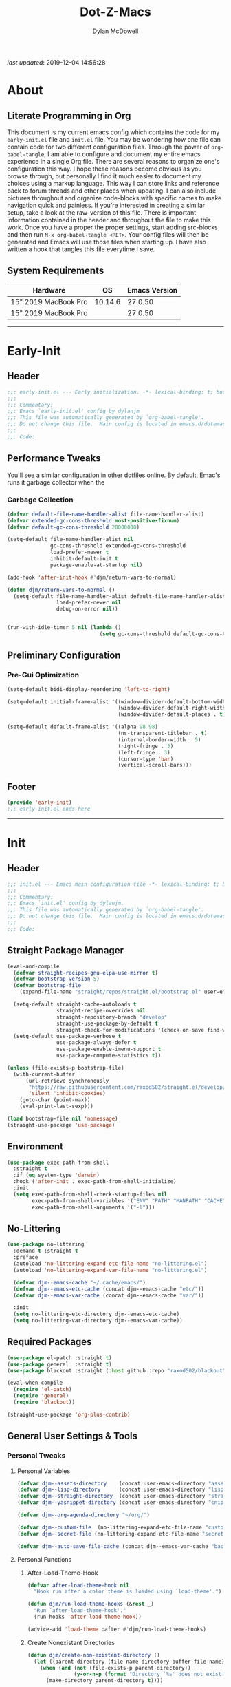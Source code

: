 #+title: Dot-Z-Macs
#+author: Dylan McDowell
#+startup: content
#+property: header-args :tangle "~/dotz/editors/emacs.d/init.el"

/last updated/: 2019-12-04 14:56:28

* Table of Contents :TOC@3:noexport:
- [[#about][About]]
  - [[#literate-programming-in-org][Literate Programming in Org]]
  - [[#system-requirements][System Requirements]]
- [[#early-init][Early-Init]]
  - [[#header][Header]]
  - [[#performance-tweaks][Performance Tweaks]]
    - [[#garbage-collection][Garbage Collection]]
  - [[#preliminary-configuration][Preliminary Configuration]]
    - [[#pre-gui-optimization][Pre-Gui Optimization]]
  - [[#footer][Footer]]
- [[#init][Init]]
  - [[#header-1][Header]]
  - [[#straight-package-manager][Straight Package Manager]]
  - [[#environment][Environment]]
  - [[#no-littering][No-Littering]]
  - [[#required-packages][Required Packages]]
  - [[#general-user-settings--tools][General User Settings & Tools]]
    - [[#personal-tweaks][Personal Tweaks]]
    - [[#defaults][Defaults]]
    - [[#user-files][User Files]]
  - [[#utilities][Utilities]]
    - [[#system][System]]
    - [[#terminal--shell][Terminal & Shell]]
    - [[#project-management][Project Management]]
    - [[#frameworks][Frameworks]]
    - [[#autocomplete][Autocomplete]]
    - [[#documentation][Documentation]]
    - [[#spell-check][Spell Check]]
    - [[#editing-tools][Editing Tools]]
    - [[#minor-modes][Minor Modes]]
    - [[#navigation][Navigation]]
  - [[#productivity][Productivity]]
    - [[#org][Org]]
    - [[#ledger][Ledger]]
    - [[#email][Email]]
    - [[#calendar][Calendar]]
    - [[#spotify][Spotify]]
    - [[#web-browsing][Web Browsing]]
    - [[#calculator][Calculator]]
  - [[#programming-support][Programming Support]]
    - [[#version-control][Version Control]]
    - [[#language-server-support][Language Server Support]]
    - [[#syntax--linting][Syntax & Linting]]
  - [[#languages][Languages]]
    - [[#markdown][Markdown]]
    - [[#yaml][YAML]]
    - [[#json][JSON]]
    - [[#makefiles][Makefiles]]
    - [[#latex][LaTeX]]
    - [[#shell][Shell]]
    - [[#elisp][Elisp]]
    - [[#r][R]]
    - [[#julia][Julia]]
    - [[#python][Python]]
    - [[#c][C++]]
  - [[#fun][Fun]]
    - [[#speedtype][SpeedType]]
  - [[#theme--aesthetics][Theme & Aesthetics]]
    - [[#icons][Icons]]
    - [[#themes][Themes]]
  - [[#footer-1][Footer]]
- [[#conclusion][Conclusion]]
- [[#citations][Citations]]

* About
#+ATTR_HTML: :width 1000px
#+ATTR_ORG: :width 1000
[[file:assets/config-preview.png]]

** Literate Programming in Org
This document is my current emacs config which contains the code for my =early-init.el= file and =init.el= file. You may be wondering how one file can contain code for two different configuration files. Through the power of =org-babel-tangle=, I am able to configure and document my entire emacs experience in a single Org file. There are several reasons to organize one's configuration this way. I hope these reasons become obvious as you browse through, but personally I find it much easier to document my choices using a markup language. This way I can store links and reference back to forum threads and other places when updating. I can also include pictures throughout and organize code-blocks with specific names to make navigation quick and painless. If you're interested in creating a similar setup, take a look at the raw-version of this file. There is important information contained in the header and throughout the file to make this work. Once you have a proper the proper settings, start adding src-blocks and then run =M-x org-babel-tangle <RET>=. Your config files will then be generated and Emacs will use those files when starting up. I have also written a hook that tangles this file everytime I save.

** System Requirements

| Hardware             |      OS | Emacs Version |
|----------------------+---------+---------------|
| 15" 2019 MacBook Pro | 10.14.6 |       27.0.50 |
| 15" 2019 MacBook Pro |         |       27.0.50 |

-------------------------------------------------------------------

* Early-Init
:properties:
:header-args: :tangle "~/dotz/editors/emacs.d/early-init.el"
:end:
** Header
#+name: early-init-header-block
#+begin_src emacs-lisp
  ;;; early-init.el --- Early initialization. -*- lexical-binding: t; buffer-read-only: t; byte-compile: t-*-
  ;;;
  ;;; Commentary:
  ;;; Emacs `early-init.el' config by dylanjm
  ;;; This file was automatically generated by `org-babel-tangle'.
  ;;; Do not change this file.  Main config is located in emacs.d/dotemacs.org
  ;;;
  ;;; Code:
#+end_src

** Performance Tweaks
You'll see a similar configuration in other dotfiles online. By default, Emac's runs it garbage collector when the
*** Garbage Collection
#+name: early-init-gc-block
#+begin_src emacs-lisp
  (defvar default-file-name-handler-alist file-name-handler-alist)
  (defvar extended-gc-cons-threshold most-positive-fixnum)
  (defvar default-gc-cons-threshold 20000000)

  (setq-default file-name-handler-alist nil
                gc-cons-threshold extended-gc-cons-threshold
                load-prefer-newer t
                inhibit-default-init t
                package-enable-at-startup nil)

  (add-hook 'after-init-hook #'djm/return-vars-to-normal)

  (defun djm/return-vars-to-normal ()
    (setq-default file-name-handler-alist default-file-name-handler-alist
                  load-prefer-newer nil
                  debug-on-error nil))


  (run-with-idle-timer 5 nil (lambda ()
                                (setq gc-cons-threshold default-gc-cons-threshold)))
#+end_src

** Preliminary Configuration
*** Pre-Gui Optimization
#+name: early-init-pre-gui-block
#+begin_src emacs-lisp
  (setq-default bidi-display-reordering 'left-to-right)

  (setq-default initial-frame-alist '((window-divider-default-bottom-width . 2)
                                      (window-divider-default-right-width . 2)
                                      (window-divider-default-places . t)))

  (setq-default default-frame-alist '((alpha 98 98)
                                      (ns-transparent-titlebar . t)
                                      (internal-border-width . 5)
                                      (right-fringe . 3)
                                      (left-fringe . 3)
                                      (cursor-type 'bar)
                                      (vertical-scroll-bars)))
#+end_src
** Footer
#+name: early-init-footer-block
#+begin_src emacs-lisp
  (provide 'early-init)
  ;;; early-init.el ends here
#+end_src

-------------------------------------------------------------------
* Init
** Header
#+name: init-header-block
#+begin_src emacs-lisp
  ;;; init.el --- Emacs main configuration file -*- lexical-binding: t; buffer-read-only: t; byte-compile: t-*-
  ;;;
  ;;; Commentary:
  ;;; Emacs `init.el' config by dylanjm.
  ;;; This file was automatically generated by `org-babel-tangle'.
  ;;; Do not change this file.  Main config is located in emacs.d/dotemacs.org
  ;;;
  ;;; Code:
#+end_src

** Straight Package Manager
#+name: early-init-straight-block
#+begin_src emacs-lisp
  (eval-and-compile
    (defvar straight-recipes-gnu-elpa-use-mirror t)
    (defvar bootstrap-version 5)
    (defvar bootstrap-file
      (expand-file-name "straight/repos/straight.el/bootstrap.el" user-emacs-directory))

    (setq-default straight-cache-autoloads t
                  straight-recipe-overrides nil
                  straight-repository-branch "develop"
                  straight-use-package-by-default t
                  straight-check-for-modifications '(check-on-save find-when-checking))
    (setq-default use-package-verbose t
                  use-package-always-defer t
                  use-package-enable-imenu-support t
                  use-package-compute-statistics t))

  (unless (file-exists-p bootstrap-file)
    (with-current-buffer
        (url-retrieve-synchronously
         "https://raw.githubusercontent.com/raxod502/straight.el/develop/install.el"
         'silent 'inhibit-cookies)
      (goto-char (point-max))
      (eval-print-last-sexp)))

  (load bootstrap-file nil 'nomessage)
  (straight-use-package 'use-package)
#+end_src

** Environment
#+name: early-init-environment-block
#+begin_src emacs-lisp
  (use-package exec-path-from-shell
    :straight t
    :if (eq system-type 'darwin)
    :hook ('after-init . exec-path-from-shell-initialize)
    :init
    (setq exec-path-from-shell-check-startup-files nil
          exec-path-from-shell-variables '("ENV" "PATH" "MANPATH" "CACHE" "GPG_TTY")
          exec-path-from-shell-arguments '("-l")))
#+end_src

** No-Littering
#+name: early-init-no-littering-block
#+begin_src emacs-lisp
  (use-package no-littering
    :demand t :straight t
    :preface
    (autoload 'no-littering-expand-etc-file-name "no-littering.el")
    (autoload 'no-littering-expand-var-file-name "no-littering.el")

    (defvar djm--emacs-cache "~/.cache/emacs/")
    (defvar djm--emacs-etc-cache (concat djm--emacs-cache "etc/"))
    (defvar djm--emacs-var-cache (concat djm--emacs-cache "var/"))

    :init
    (setq no-littering-etc-directory djm--emacs-etc-cache)
    (setq no-littering-var-directory djm--emacs-var-cache))
#+end_src

** Required Packages
#+name: early-init-req-packages-block
#+begin_src emacs-lisp
  (use-package el-patch :straight t)
  (use-package general  :straight t)
  (use-package blackout :straight (:host github :repo "raxod502/blackout"))

  (eval-when-compile
    (require 'el-patch)
    (require 'general)
    (require 'blackout))

  (straight-use-package 'org-plus-contrib)
#+end_src

** General User Settings & Tools
*** Personal Tweaks
**** Personal Variables
#+name: init-personal-vars-block
#+begin_src emacs-lisp
  (defvar djm--assets-directory    (concat user-emacs-directory "assets/"))
  (defvar djm--lisp-directory      (concat user-emacs-directory "lisp/"))
  (defvar djm--straight-directory  (concat user-emacs-directory "straight/"))
  (defvar djm--yasnippet-directory (concat user-emacs-directory "snippets/"))

  (defvar djm--org-agenda-directory "~/org/")

  (defvar djm--custom-file  (no-littering-expand-etc-file-name "custom.el"))
  (defvar djm--secret-file (no-littering-expand-etc-file-name "secret.el"))

  (defvar djm--auto-save-file-cache (concat djm--emacs-var-cache "backups/"))
#+end_src

**** Personal Functions
***** After-Load-Theme-Hook
#+name: init-after-load-theme-hook-block
#+begin_src emacs-lisp
  (defvar after-load-theme-hook nil
    "Hook run after a color theme is loaded using `load-theme'.")

  (defun djm/run-load-theme-hooks (&rest _)
    "Run `after-load-theme-hook'."
    (run-hooks 'after-load-theme-hook))

  (advice-add 'load-theme :after #'djm/run-load-theme-hooks)
#+end_src

***** Create Nonexistant Directories
#+name: init-create-dir-func-block
#+begin_src emacs-lisp
  (defun djm/create-non-existent-directory ()
    (let ((parent-directory (file-name-directory buffer-file-name)))
      (when (and (not (file-exists-p parent-directory))
                 (y-or-n-p (format "Directory `%s' does not exist! Create it?" parent-directory )))
        (make-directory parent-directory t))))
#+end_src

***** Delete Specific Files
#+name: init-delete-files-func-block
#+begin_src emacs-lisp
  (defun djm/delete-custom-file ()
    "Custom function to delete my custom.el file."
    (interactive)
    (if (file-exists-p custom-file)
        (progn
          (delete-file custom-file)
          (message "Custom file deleted!"))
      (message "Custom file does not exist!")))

  (defun djm/delete-secret-file ()
    "Custom Function to delete my secret file anytime."
    (interactive)
    (if (file-exists-p djm--secret-file)
        (progn
          (delete-file djm--secret-file)
          (message "Secret file deleted!"))
      (message "Secret file does not exist!")))
#+end_src

***** No-Process Kill Buffer
Sourced from [[https://github.com/andreyorst/dotfiles/tree/master/.config/emacs][andreyorst]]
#+name: init-kill-buffer-proc-func-block
#+begin_src emacs-lisp
  (defun djm/kill-buffer-when-no-processes (&rest _)
    "Kill buffer and its window when there's no processes left."
    (when (null (get-buffer-process (current-buffer)))
      (kill-buffer (current-buffer))))
#+end_src

***** Fetch Hunspell
#+name: init-fetch-hunspell-dict-func-block
#+begin_src emacs-lisp
  (defun djm/fetch-hunspell-dictionary ()
    (unless (file-exists-p "~/Library/Spelling/en_US.aff")
      (shell-command "bash $DOTFILES/bootstrap/bootstrap_dicts.sh")))
#+end_src

***** Garbage Collecting
Sourced from [[https://github.com/seagle0128/.emacs.d/blob/master/init.el][Centaur Emacs]]
#+name: init-gc-funcs-block
#+begin_src emacs-lisp

  (defun djm/gc-on-lose-focus ()
    "A convienient time to run garbage collect is when Emacs loses focus."
    (unless (frame-focus-state)
      (garbage-collect)))

  (defun djm/minibuffer-setup-hook ()
    "With modern packages like Ivy/Counsel, let's extend the gc-threshold while
  using the minibuffer to maximize performance"
    (setq gc-cons-threshold extended-gc-cons-threshold))

  (defun djm/minibuffer-exit-hook ()
    "Upon exiting the minibuffer, we'll set everything back to normal"
    (setq gc-cons-threshold default-gc-cons-threshold))

  (add-hook 'minibuffer-setup-hook #'djm/minibuffer-setup-hook)
  (add-hook 'minibuffer-exit-hook #'djm/minibuffer-exit-hook)

  (add-hook 'org-babel-pre-tangle-hook #'djm/minibuffer-setup-hook)
  (add-hook 'org-babel-post-tangle-hook #'djm/minibuffer-exit-hook)


  (if (boundp 'after-focus-change-function)
      (add-function :after after-focus-change-function #'djm/gc-on-lose-focus))
#+end_src

***** Timestamp Messages
[[https://web.archive.org/web/20191113215833/https://emacs.stackexchange.com/questions/32150/how-to-add-a-timestamp-to-each-entry-in-emacs-messages-buffer][StackOverflow - How to add a timestamp to each entry in Emacs' *Messages* buffer?]]
[[https://web.archive.org/web/20191114151905/http://nullman.net/emacs/files/init-emacs.el.html][nullman.net - init-emacs.el]]

#+name: init-personal-funcs-block
#+begin_src emacs-lisp
  (defun djm/current-time-microseconds ()
    "Return the current time formatted to include microseconds."
    (let* ((nowtime (current-time))
       (now-ms (nth 2 nowtime)))
      (concat (format-time-string "[%Y-%m-%d %T" nowtime) (format ".%d] " now-ms))))

  (defun djm/message-with-timestamp (format-string &rest args)
    "Add timestamps to `*Messages*' buffer."
    (when (and (> (length format-string) 0)
               (not (string= format-string "")))
      (let ((deactivate-mark nil))
        (save-excursion
          (with-current-buffer "*Messages*"
            (let ((inhibit-read-only t))
              (goto-char (point-max))
              (when (not (bolp)) (newline))
              (insert (djm/current-time-microseconds))))))))

  ;;(advice-add 'message :before #'djm/message-with-timestamp)
#+end_src

***** Enable Whitespace
#+name: init-personal-func-whitespace-block
#+begin_src emacs-lisp
  (defun djm/enable-trailing-whitespace ()
    "Show trailing spaces and delete on save."
    (setq show-trailing-whitespace t)
    (add-hook 'before-save-hook #'delete-trailing-whitespace nil t))

  (add-hook 'prog-mode-hook #'djm/enable-trailing-whitespace)
  (add-hook 'org-mode-hook #'djm/enable-trailing-whitespace)
  (add-hook 'text-mode-hook #'djm/enable-trailing-whitespace)
  (add-hook 'conf-mode #'djm/enable-trailing-whitespace)
#+end_src

***** Protect Buffers
#+name: init-protected-buffers-func-block
#+begin_src emacs-lisp
  (defvar *protected-buffers* '("*scratch*" "*Messages*" "*straight-process*" "*direnv*"))

  (defun djm/protected-buffers ()
    "Protects some buffers from being killed."
    (dolist (buffer *protected-buffers*)
      (if (get-buffer buffer)
          (with-current-buffer buffer
            (emacs-lock-mode 'kill))
        (get-buffer-create buffer)
        (with-current-buffer buffer
          (emacs-lock-mode 'kill)))))

  (add-hook 'after-init-hook #'djm/protected-buffers)
#+end_src

***** Async Tangle
Sourced from [[https://github.com/rememberYou/.emacs.d/blob/master/config.org][rememberYou]]
#+name: init-async-tangle-func-block
#+begin_src emacs-lisp
  (defvar *config-file* (expand-file-name "dotemacs.org" user-emacs-directory)
    "The Configuration File.")

  (defvar *config-last-change* (nth 5 (file-attributes *config-file*))
    "Last modification time of the configuration file.")

  (defvar *show-async-tangle-results* nil
    "Keeps *emacs* async buffers arround for later inspection.")

  (defun djm/config-updated ()
    "Checks if the configuration file has been updated since the last time."
    (time-less-p *config-last-change*
                 (nth 5 (file-attributes *config-file*))))

  (defun djm/config-tangle ()
    "Tangle the org file asynchronously."
    (when (djm/config-updated)
      (setq *config-last-change*
            (nth 5 (file-attributes *config-file*)))
      (djm/async-babel-tangle *config-file*)))

  (defun djm/async-babel-tangle (org-file)
    "Tangles org-file async"
    (let ((init-tangle-start-time (current-time))
          (file (buffer-file-name))
          (async-quiet-switch "-q"))
      (async-start
       `(lambda ()
          (require 'org)
          (org-babel-tangle-file ,org-file))
       (unless *show-async-tangle-results*
         `(lambda (result)
            (if result
                (message "SUCCESS: %s successfully tangled (%.2fs)."
                         ,org-file
                         (float-time (time-subtract (current-time)
                                                    ',init-tangle-start-time)))
              (message "ERROR: %s as tangle failed." ,org-file)))))))
#+end_src

**** Personal Hooks & Advice
#+name: init-personal-hooks-block
#+begin_src emacs-lisp
  (add-hook 'write-file-hooks 'time-stamp)
#+end_src

**** Personal Keybindings
#+name: init-personal-keybindings-block
#+begin_src emacs-lisp
    (general-define-key
     "RET" #'newline-and-indent
     "C-j" #'newline-and-indent
     "C-g" #'minibuffer-keyboard-quit
     "C-z" nil)
#+end_src

#+name: init-aliases-block
#+begin_src emacs-lisp
  (fset 'yes-or-no-p 'y-or-n-p)
  (fset 'display-startup-echo-area-message 'ignore)
  (fset 'view-hello-file 'ignore)
  (fset 'custom-safe-themes 't)
  (fset 'bb 'bury-buffer)
#+end_src

*** Defaults
**** Advice [Built-In]
#+name: init-advice-block
#+begin_src emacs-lisp
  (use-package advice
    :straight nil
    :init
    (general-setq-default ad-redefinition-action 'accept))
#+end_src

**** Ansi-Color [Built-In]
#+name: init-ansi-color-block
#+begin_src emacs-lisp
  (use-package ansi-color
    :straight nil)
#+end_src

**** Auth-Source [Built-In]
#+name: init-auth-source-block
#+begin_src emacs-lisp
  (use-package auth-source
    :straight nil
    :init
    (general-setq-default auth-sources `(,(no-littering-expand-etc-file-name "authinfo.gpg")
                                         ,(no-littering-expand-etc-file-name "authinfo"))))
#+end_src

**** Autorevert [Built-In]
#+name: init-autorevert-block
#+begin_src emacs-lisp
  (use-package autorevert
    :blackout t :straight nil
    :ghook ('after-init-hook #'global-auto-revert-mode)
    :init
    (general-setq-default auto-revert-verbose nil
                          global-auto-revert-non-file-buffers t
                          autor-revert-interval 1
                          auto-revert-use-notify nil))
#+end_src

**** Bytecomp [Built-in]
#+name: init-bytecompt-block
#+begin_src emacs-lisp
  (use-package bytecomp
    :straight nil
    :init
    (general-setq-default byte-compile-warnings '(not free-vars unresolved noruntime lexical make-local)))
#+end_src

**** Color [Built-In]
#+name: init-color-block
#+begin_src emacs-lisp
  (use-package color
    :straight nil
    :functions (color-darken-name))
#+end_src

**** Comint [Built-In]
#+name: init-comint-block
#+begin_src emacs-lisp
  (use-package comint
    :straight nil
    :init (general-setq-default comint-prompt-read-only t))
#+end_src

**** Compile [Built-In]
#+name: init-compile-block
#+begin_src emacs-lisp
  (use-package compile
    :straight nil
    :init
    (general-setq-default compilation-message-face 'compilation-base-face
                          compilation-always-kill t
                          compilation-ask-about-save nil
                          compilation-scroll-output 'first-error))
#+end_src

**** Cus-Start [Built-In]
#+name: init-cus-start-block
#+begin_src emacs-lisp
  (use-package cus-start
    :straight nil
    :init
    (general-setq-default auto-save-list-file-prefix nil
                          auto-save-list-file-name nil
                          auto-window-vscroll nil
                          command-line-x-option-alist nil
                          cursor-in-non-selected-windows nil
                          cursor-type 'bar
                          delete-by-moving-to-trash t
                          disabled-command-function nil
                          default-directory (getenv "HOME")
                          echo-keystrokes 0.02
                          enable-recursive-minibuffers t
                          fast-but-imprecise-scrolling t
                          ffap-machine-p-known 'reject
                          fill-column 80
                          frame-title-format '("%b - Emacs")
                          highlight-nonselected-windows nil
                          history-delete-duplicates t
                          history-length 3000
                          icon-title-format frame-title-format
                          initial-major-mode 'fundamental-mode
                          inhibit-compacting-font-caches t
                          inhibit-startup-echo-area-message t
                          inhibit-startup-screen t
                          indent-tabs-mode nil
                          indicate-buffer-boundaries nil
                          indicate-empty-lines nil
                          max-specpdl-size 2040
                          mode-line-in-non-selected-windows t
                          ring-bell-function #'ignore
                          scroll-conservatively 101
                          scroll-margin 5
                          scroll-preserve-screen-position t
                          scroll-step 1
                          sentence-end-double-space nil
                          tab-always-indent 'complete
                          tab-width 4
                          use-dialog-box nil
                          use-file-dialog nil
                          visible-cursor nil
                          window-combination-resize t
                          frame-inhibit-implied-resize t
                          window-resize-pixelwise t
                          frame-resize-pixelwise t
                          x-stretch-cursor nil
                          x-underline-at-descent-line t))
#+end_src

**** Delsel [Built-In]
#+name: init-delsel-block
#+begin_src emacs-lisp
  (use-package delsel
    :blackout t :straight nil
    :ghook ('after-init-hook #'delete-selection-mode))
#+end_src

**** Emacs-Lock [Built-in]
#+name: init-emacs-lock-block
#+begin_src emacs-lisp
  (use-package emacs-lock
    :blackout " 🔐 " :straight nil)
#+end_src

**** Epa [Built-In]
#+name: init-epa-block
#+begin_src emacs-lisp
  (use-package epa
    :straight nil
    :init (general-setq-default epa-replace-original-text t))
#+end_src

**** Epg [Built-In]
#+name: init-epg-block
#+begin_src emacs-lisp
  (use-package epg
    :straight nil
    :init (general-setq-default epg-pinentry-mode 'loopback))
#+end_src

**** Face-Remap [Built-In]
#+name: init-face-remap-block
#+begin_src emacs-lisp
  (use-package face-remap
    :straight nil
    :config
    (blackout 'buffer-face-mode)
    (blackout 'variable-pitch-mode))
#+end_src

**** Files [Built-In]
#+name: init-files-block
#+begin_src emacs-lisp
  (use-package files
    :straight nil
    :init
    (general-setq-default auto-save-file-name-transforms `((".*" ,djm--auto-save-file-cache t))
                          backup-by-copying t
                          backup-directory-alist `((".*" . ,djm--auto-save-file-cache))
                          confirm-kill-processes nil
                          confirm-nonexistent-file-or-buffer nil
                          create-lockfiles nil
                          delete-old-versions t
                          find-file-visit-truename t
                          insert-directory-program "gls"
                          kept-new-versions 6
                          large-file-warning-threshold 10000000000
                          require-final-newline t
                          select-enable-clipboard t
                          version-control t
                          view-read-only t)
    (unless (file-exists-p djm--auto-save-file-cache)
      (make-directoy djm--auto-save-file-cache)))
#+end_src

**** Frame [Built-In]
#+name: init-frame-block
#+begin_src emacs-lisp
  (use-package frame
    :straight nil
    :ghook ('after-init-hook #'djm/turn-off-mouse-modes)
    :preface
    (defun djm/turn-off-mouse-modes ()
      (blink-cursor-mode -1)
      (tool-bar-mode -1)
      (unless (display-graphic-p)
        (menu-bar-mode -1))))
#+end_src

**** Gnutls [Built-In]
#+name: init-gnutls-block
#+begin_src emacs-lisp
  (use-package gnutls
    :straight nil
    :init
    (general-setq gnutls-verify-error t
                  gnutls-min-prime-bits 2048))
#+end_src

**** MB-Depth [Built-In]
#+name: init-mb-depth-block
#+begin_src emacs-lisp
  (use-package mb-depth
    :straight nil
    :ghook ('after-init-hook #'minibuffer-depth-indicate-mode)
    :init
    (defun djm/kill-minibuffer ()
      "Exit the minibuffer if it is not active"
      (when (and (>= (recursion-depth) 1)
                 (active-minibuffer-window))
        (abort-recursive-edit)))

    (general-add-hook 'mouse-leave-buffer-hook #'djm/kill-minibuffer))
#+end_src

**** MWheel [Built-In]
#+name: init-mwheel-block
#+begin_src emacs-lisp
  (use-package mwheel
    :straight nil
    :init
    (general-setq-default mouse-wheel-scroll-amount '(5 ((shift) . 2))
                          mouse-wheel-progressive-speed nil)
    (mouse-wheel-mode -1))
#+end_src

**** NS-Win [Built-In]
#+name: init-ns-win-block
#+begin_src emacs-lisp
  (use-package ns-win
    :straight nil
    :init
    (general-setq-default mac-command-modifier 'meta
                          mac-option-modifier 'meta
                          mac-right-command-modifier 'super
                          mac-right-option-modifier 'none
                          mac-function-modifier 'hyper)
    (general-setq-default ns-pop-up-frames nil
                          ns-use-native-fullscreen nil
                          ns-use-thin-smoothing t))
#+end_src

**** Pixel-Scroll [Built-In]
#+name: init-pixel-scroll-block
#+begin_src emacs-lisp
  (use-package pixel-scroll
    :blackout t :straight nil
    :ghook ('after-init-hook #'pixel-scroll-mode))
#+end_src

**** Recentf [Built-In]
#+name: init-recentf-block
#+begin_src emacs-lisp
  (use-package recentf
    :blackout t :straight nil
    :general
    ("C-x C-r" #'counsel-recentf)
    :config
    (general-setq recentf-max-saved-items 2000
                  recentf-max-menu-items 100
                  recentf-auto-cleanup 'never
                  recentf-exclude `(,djm--emacs-cache
                                    ,djm--org-agenda-directory
                                    "\\.\\(?:gz\\|gif\\|svg\\|png\\|jpe?g\\)$"
                                    "\\.?emacs-head"
                                    "\\.?straight"
                                    "\\.?cache"
                                    ".cask"
                                    "url"
                                    "COMMIT_EDITMSG\\'"
                                    "bookmarks"
                                    "^/tmp/"
                                    "^/ssh:"
                                    "\\.?ido\\.last$"
                                    "\\.revive$"
                                    "/TAGS$"
                                    "^/var/folders/.+$"))
    (recentf-mode)
    (run-at-time nil (* 5 60) (lambda () (let ((save-silently t)) (recentf-save-list)))))
#+end_src

**** Savehist [Built-In]
#+name: init-savehist-block
#+begin_src emacs-lisp
  (use-package savehist
    :blackout t :straight nil
    :ghook 'after-init-hook
    :init
    (general-setq
                  savehist-additional-variables '(mark-ring
                                                  global-mark-ring
                                                  search-ring
                                                  kill-ring
                                                  regexp-search-ring
                                                  extended-command-history)
                  savehist-autosave-interval 60))
#+end_src

**** Saveplace [Built-In]
#+name: init-saveplace-block
#+begin_src emacs-lisp
  (use-package saveplace
    :blackout t :straight nil
    :ghook ('after-init-hook #'save-place-mode))
#+end_src

**** Select [Built-In]
#+name: init-select-block
#+begin_src emacs-lisp
  (use-package select
    :straight nil
    :init (general-setq-default select-enable-clipboard t))
#+end_src

**** Simple [Built-In]
#+name: init-simple-block
#+begin_src emacs-lisp
  (use-package simple
    :straight nil
    :init
    (blackout 'visual-line-mode)
    (general-setq-default blink-matching-paren t
                          column-number-mode t
                          display-time-mode t
                          eval-expression-print-length nil
                          eval-expression-print-level nil
                          inhibit-point-motion-hooks t
                          kill-do-not-save-duplicates t
                          kill-ring-max 300
                          line-move-visual nil
                          line-number-mode t
                          next-line-add-newlines nil
                          save-interprogram-paste-before-kill t
                          set-mark-command-repeat-pop t
                          show-trailing-whitespace nil
                          track-eol t))
#+end_src

**** Time [Built-In]
#+name: init-time-block
#+begin_src emacs-lisp
  (use-package time
    :straight nil
    :ghook ('after-init-hook #'display-time-mode)
    :init
    (format-time-string "%a %B %d %T")
    (general-setq-default display-time-24hr-format t
                          display-time-day-and-date t
                          display-time-default-load-average nil))
#+end_src

**** Tooltip [Built-In]
#+name: init-tooltip-block
#+begin_src emacs-lisp
  (use-package tooltip
    :straight nil
    :init (tooltip-mode -1))
#+end_src

**** Uniquify [Built-In]
#+name: init-uniquify-block
#+begin_src emacs-lisp
  (use-package uniquify
    :straight nil
    :init
    (general-setq-default uniquify-ignore-buffers-re "^\\*"
                          uniquify-buffer-name-style 'forward
                          uniquify-separator "/"))
#+end_src

**** VC-Hooks [Built-In]
#+name: init-vc-block
#+begin_src emacs-lisp
  (use-package vc-hooks
    :straight nil
    :init
    (general-setq-default vc-handled-backends nil
                          vc-follow-symlinks t))
#+end_src

**** Whitespace [Built-In]
#+name: init-whitespace-block
#+begin_src emacs-lisp
  (use-package whitespace
    :straight nil
    :init
    (general-setq-default whitespace-style '(face empty indentation::space tab trailing)))
#+end_src
**** Window [Built-In]
#+name: init-window-block
#+begin_src emacs-lisp
  (use-package window
    :straight nil
    :init
    (general-setq-default split-width-threshold 160
                          split-height-threshold nil))
#+end_src

**** Winner [Built-In]
#+name: init-winner-block
#+begin_src emacs-lisp
  (use-package winner
    :blackout t :straight nil
    :ghook 'after-init-hook
    :init
    (general-setq-default winner-boring-buffers '("*Completions*"
                                                  "*Compile-Log*"
                                                  "*inferior-lisp*"
                                                  "*Fuzzy Completions*"
                                                  "*Apropos*"
                                                  "*Help*"
                                                  "*cvs*"
                                                  "*Buffer List*"
                                                  "*Ibuffer*"
                                                  "*esh command on file*")))
#+end_src

*** User Files
**** Custom File
#+name: init-custom-load-block
#+begin_src emacs-lisp
  (use-package cus-edit
    :straight nil
    :init
    (general-setq-default custom-file djm--custom-file)
    (when (file-exists-p custom-file)
      (load custom-file :noerror)))
#+end_src

**** Secret File
#+name: init-secret-load-block
#+begin_src emacs-lisp
  (when (file-exists-p djm--secret-file)
    (load djm--secret-file :noerror))
#+end_src


** Utilities
*** System
**** Async
#+name: init-async-block
#+begin_src emacs-lisp
  (use-package async
    :straight t
    :ghook ('dired-mode-hook #'dired-async-mode)
    :config
    (general-setq async-bytecomp-allowed-packages '(all)))
#+end_src

**** OSX-Trash
#+name: init-osx-trash-block
#+begin_src emacs-lisp
  (use-package osx-trash
    :straight t
    :functions (osx-trash-setup)
    :preface
    (defun djm/setup-osx-trash-on-deletion (&rest _)
      (osx-trash-setup))
    :init
    (general-add-advice 'dired-delete-file :before #'djm/setup-osx-trash-on-deletion))
#+end_src

**** OSX-Lib
#+name: init-osx-lib-block
#+begin_src emacs-lisp
  (use-package osx-lib
    :straight t)
#+end_src

**** Restart-Emacs
#+name: init-restart-emacs-block
#+begin_src emacs-lisp
  (use-package restart-emacs
    :straight t
    :commands (restart-emacs)
    :init (defalias 're #'restart-emacs))
#+end_src

**** Server
#+name: init-server-block
#+begin_src emacs-lisp

#+end_src

**** PDF-Tools
#+name: init-pdf-tools-block
#+begin_src emacs-lisp
  (use-package pdf-tools
    :straight t)
#+end_src

**** Firestarter
#+name: init-firestarter-block
#+begin_src emacs-lisp
  (use-package firestarter
    :blackout t :straight t
    :ghook 'before-save-hook)
#+end_src

**** ESUP
#+name: init-esup-block
#+begin_src emacs-lisp
  (use-package esup
    :straight t
    :commands (esup))
#+end_src

**** Persistent-Scratch
#+name: init-persistent-scratch-block
#+begin_src emacs-lisp
    (use-package persistent-scratch
      :straight t
      :init
      (general-setq persistent-scratch-autosave-interval 60
                    initial-scratch-message "Welcome to the Church of Emacs 🙏\n")
      (run-with-idle-timer 5 nil (lambda ()
                                   (persistent-scratch-setup-default)
                                   (with-current-buffer "*scratch*"
                                     (lisp-interaction-mode)))))
#+end_src

*** Terminal & Shell
**** Term [Built-In]
#+name: init-term-block
#+begin_src emacs-lisp
  (use-package term
    :straight nil)
#+end_src

**** Eterm-256-Color
#+name: init-eterm-256-color-block
#+begin_src emacs-lisp
  (use-package eterm-256color
    :blackout "" :straight t)
#+end_src
**** VTerm
#+name: init-vterm-block
#+begin_src emacs-lisp
  (use-package vterm
    :straight t
    :preface
    (progn
      (defun config-terminal--build-vterm (package &rest _)
        (when (member package '("vterm"))
          (let* ((base-dir (straight--build-dir "vterm"))
                 (build-dir (f-join base-dir "build")))
            (mkdir build-dir t)
            (let ((default-directory build-dir))
              (with-current-buffer (get-buffer-create "*vterm build*")
                (erase-buffer)
                (let ((default-directory base-dir))
                  (call-process "cmake" nil t nil base-dir)
                  (call-process "make" nil t)))))))
      (add-hook 'straight-use-package-pre-build-functions #'config-terminal--build-vterm)))
#+end_src

**** VTerm-Toggle
#+name: init-vterm-toggle-block
#+begin_src emacs-lisp
  (use-package vterm-toggle
    :straight t
    :general
    ("C-c C-t" #'vterm-toggle
     "C-c C-y" #'term-toggle-cd))
#+end_src

*** Project Management
**** Projectile
#+name: init-projectile-block
#+begin_src emacs-lisp
  (use-package projectile
    :blackout t :straight t
    :general
    (:prefix "M-p"
             "s" #'projectile-switch-project
             "c" #'projectile-compile-project
             "f" #'projectile-find-file)
    :config
    (general-setq projectile-completion-system 'ivy
                  projectile-enable-caching t
                  projectile-switch-project-action 'projectile-dired
                  projectile-verbose nil)
    (projectile-mode))
#+end_src

**** Projectile-Speedbar
#+name: init-projectile-speedbar-block
#+begin_src emacs-lisp
  (use-package projectile-speedbar
    :straight t)
#+end_src

**** Direnv
#+name: init-direnv-block
#+begin_src emacs-lisp
  (use-package direnv
    :blackout t :straight t
    :ghook 'projectile-mode-hook
    :commands (direnv-update-environment
               direnv-allow)
    :config
    (add-to-list 'direnv-non-file-modes '(comint-mode
                                          term-mode
                                          vterm-mode
                                          eshell-mode
                                          shell-mode
                                          compilation-mode))
    (add-hook 'compilation-mode-hook #'direnv-update-environment))
#+end_src

*** Frameworks
**** Hydra
#+name: init-hydra-block
#+begin_src emacs-lisp
  (use-package hydra
    :straight t)
#+end_src

**** Hercules
#+name: init-hercules-block
#+begin_src emacs-lisp
  (use-package hercules
    :straight t)
#+end_src

**** Amx
#+name: init-amx-block
#+begin_src emacs-lisp
  (use-package amx
    :blackout t :straight t
    :ghook 'ivy-mode-hook
    :config
    (general-setq amx-ignored-command-matchers nil
                  amx-show-key-bindings nil
                  amx-save-file (no-littering-expand-var-file-name "amx-save.el")))
#+end_src

**** Prescient
#+name: init-prescient-block
#+begin_src emacs-lisp
  (use-package prescient
    :blackout t :straight t
    :ghook ('ivy-prescient-mode-hook #'prescient-persist-mode))
#+end_src

**** Ivy
#+name: init-ivy-block
#+begin_src emacs-lisp
  (use-package ivy
    :blackout t :straight t
    :ghook 'after-init-hook
    :general
    ([remap ido-switch-buffer] #'ivy-switch-buffer
     "C-x B"                   #'ivy-switch-buffer-other-window
     "C-c C-r"                 #'ivy-resume
     [remap kill-ring-save]    #'ivy-kill-ring-save)
    (:keymaps
     'ivy-minibuffer-map
     "<tab>" #'ivy-alt-done
     "C-w"   #'ivy-yank-word
     "C-o"   #'ivy-occur)
    (:keymaps
     'ivy-switch-buffer-map
     [remap kill-buffer] #'ivy-switch-buffer-kill)
    :config
    (general-setq ivy-dynamic-exhibit-delay-ms 50
                  ivy-use-selectable-prompt t
                  ivy-case-fold-search-default 'auto
                  ivy-initial-inputs-alist nil
                  ivy-use-virtual-buffers t
                  ivy-height 25
                  ivy-virtual-abbreviate 'name
                  ivy-count-format "(%d/%d) "
                  ivy-flx-limit 2000
                  ivy-sort-max-size 50000))
#+end_src

**** Ivy-Rich
#+name: init-ivy-rich-block
#+begin_src emacs-lisp
  (use-package ivy-rich
    :straight t
    :ghook 'counsel-mode-hook
    :config
    (general-setq ivy-rich-path-style 'abbrev)
    (general-setq ivy-rich-display-transformers-list
          '(counsel-recentf
            (:columns
             ((ivy-rich-candidate (:width 80))
              (ivy-rich-file-last-modified-time (:face font-lock-doc-face))))
            ivy-switch-buffer
            (:columns
             ((ivy-rich-candidate (:width 30))
              (ivy-rich-switch-buffer-size (:width 7))
              (ivy-rich-switch-buffer-indicators (:width 4 :face error :align right))
              (ivy-rich-switch-buffer-major-mode (:width 12 :face warning))
              (ivy-rich-switch-buffer-project (:width 15 :face success))
              (ivy-rich-switch-buffer-path (:width (lambda (x) (ivy-rich-switch-buffer-shorten-path x (ivy-rich-minibuffer-width 0.3))))))
             :predicate
             (lambda (cand) (get-buffer cand)))
            counsel-M-x
            (:columns
             ((counsel-M-x-transformer (:width 40))
              (ivy-rich-counsel-function-docstring (:face font-lock-doc-face))))
            counsel-describe-function
            (:columns
             ((counsel-describe-function-transformer (:width 40))
              (ivy-rich-counsel-function-docstring (:face font-lock-doc-face))))
            counsel-describe-variable
            (:columns
             ((counsel-describe-variable-transformer (:width 40))
              (ivy-rich-counsel-variable-docstring (:face font-lock-doc-face)))))))
#+end_src
**** Counsel
#+name: init-counsel-block
#+begin_src emacs-lisp
  (use-package counsel
    :blackout t :straight t
    :ghook 'ivy-mode-hook
    :general
    (:keymaps
     'counsel-mode-map
     [remap dired]                    #'counsel-dired
     [remap execute-extended-command] #'counsel-M-x
     [remap find-file]                #'counsel-find-file
     "C-x C-d"                        #'counsel-dired-jump
     "C-x C-i"                        #'counsel-imenu
     "C-x C-l"                        #'counsel-find-library
     "C-x C-r"                        #'counsel-recentf
     "C-x C-v"                        #'counsel-set-variable
     "C-x C-u"                        #'counsel-unicode-char
     "C-c g"                          #'counsel-grep
     "C-c h"                          #'counsel-command-history
     "C-c j"                          #'counsel-git
     "C-c j"                          #'counsel-git-grep
     "C-c k"                          #'counsel-rg
     "C-c z"                          #'counsel-fzf
     "C-c c w"                        #'counsel-colors-web
     "C-h F"                          #'counsel-describe-face
     "C-h f"                          #'counsel-describe-function
     "C-h v"                          #'counsel-describe-variable)

    :config
    (use-package ivy-prescient
      :demand t :straight t
      :init (ivy-prescient-mode +1))

    (general-setq counsel-describe-function-function #'helpful-callable)
    (general-setq counsel-describe-variable-function #'helpful-variable)

    (general-setq counsel-find-file-at-point t)

    (general-setq counsel-rg-base-command "rg --with-filename --no-heading --line-number --color never %s -z --sort path")

    (general-setq counsel-grep-base-command "rg -S --no-heading --line-number --color never '%s' %s")

    (general-setq counsel-fzf-cmd "fd --type f | fzf -f \"%s\"")

    (general-setq ivy-re-builders-alist '((counsel-describe-function . ivy--regex-fuzzy)
                                          (counsel-describe-variable . ivy--regex-fuzzy)
                                          (counsel-describe-face . ivy--regex-fuzzy)
                                          (counsel-M-x . ivy-prescient-re-builder)
                                          (counsel-find-file . ivy--regex-fuzzy)
                                          (t . ivy-prescient-re-builder))))
#+end_src

**** Counsel-Projectile
#+name: init-counsel-projectile-block
#+begin_src emacs-lisp
  (use-package counsel-projectile
    :blackout t :straight t :after (projectile counsel)
    :config
    (general-setq counsel-projectile-sort-files t))
#+end_src

**** Swiper
#+name: init-swiper-block
#+begin_src emacs-lisp
  (use-package swiper
    :straight t :after (counsel)
    :general ("C-s" #'swiper)
    :config
    (general-setq swiper-goto-start-of-match t)
    (dolist (swiper-re '((swiper . ivy--regex-plus)
                         (swiper-isearch . ivy--regex-plus)
                         (swiper-query-replace . ivy--regex-plus)
                         (swiper-all . ivy--regex-plus)))
      (general-pushnew swiper-re ivy-re-builders-alist))

    (general-setq ivy-height-alist
                  '((t
                     lambda (_caller)
                     (/ (frame-height) 4)))))
#+end_src

**** Ivy-Posframe
#+name: init-ivy-posframe-block
#+begin_src emacs-lisp
  (use-package ivy-posframe
    :disabled t :blackout t :straight t
    :ghook 'ivy-mode-hook
    :custom
    (ivy-posframe-style 'frame-center)
    (ivy-posframe-hide-minibuffer t)
    (ivy-posframe-display-functions-alist '((t . ivy-posframe-display)
                                            (swiper . nil)
                                            (swiper-isearch . nil)
                                            (swiper-isearch-backward . nil)
                                            (swiper-all . nil)
                                            (swiper-query-replace . nil)
                                            (swiper-isearch-toggle . nil))))
#+end_src


**** Ivy-Xref
#+name: init-ivy-xref-block
#+begin_src emacs-lisp
  (use-package ivy-xref
    :blackout t :straight t
    :config
    (general-setq xref-show-definitions-function #'ivy-xref-show-defs))
#+end_src

*** Autocomplete
**** Hippie Expand [Built-In]
#+name: init-hippie-block
#+begin_src emacs-lisp
  (use-package hippie-exp
    :straight nil
    :general ([remap dabbrev-expand] #'hippie-expand)
    :config
    (general-setq hippie-expand-try-functions-list '(try-expand-dabbrev
                                             try-expand-dabbrev-all-buffers
                                             try-expand-dabbrev-from-kill
                                             try-complete-file-name-partially
                                             try-complete-file-name
                                             try-expand-all-abbrevs
                                             try-expand-list
                                             try-complete-lisp-symbol-partially
                                             try-complete-lisp-symbol)))
#+end_src

**** Abbrev [Built-In]
#+name: init-abbrev-block
#+begin_src emacs-lisp
  (use-package abbrev
    :blackout t :straight nil
    :ghook 'after-init-hook
    :init
    (general-setq save-abbrevs 'silently
                  abbrev-file-name (no-littering-expand-var-file-name "abbrev_defs")))
#+end_src

**** Company
#+name: init-company-block
#+begin_src emacs-lisp
  (use-package company
    :blackout t :straight t
    :ghook ('after-init-hook #'global-company-mode)
    :general
    (:keymaps
     'company-active-map
     "RET"     nil
     [return]  nil
     "TAB"     #'company-complete-selection
     [tab]     #'company-complete-selection
     "<right>" #'company-complete-common
     "C-n"     #'company-select-next
     "C-p"     #'company-select-previous)
    :config
    (general-setq company-auto-complete-chars nil
                  company-async-timeout 15
                  company-idle-delay 0.15
                  company-minimum-prefix-length 2
                  company-show-numbers t
                  company-tooltip-limit 15
                  company-tooltip-align-annotations t)

    (defun djm/configure-company-backends-with-yas (backends)
      "Add :with company-yasnippet to company BACKENDS. Taken from
  Taken from https://github.com/syl20bnr/spacemacs/pull/179."
      (if (and (listp backends) (memq 'company-yasnippet backends))
          backends
        (append (if (consp backends)
                    backends
                  (list backends))
                '(:with company-yasnippet))))

    (general-setq company-backends
                  (mapcar #'djm/configure-company-backends-with-yas company-backends)))

  (general-with-package 'company
    (general-pushnew #'org-self-insert-command company-begin-commands))
#+end_src

**** Company-Box
#+name: init-company-box-block
#+begin_src emacs-lisp
  (use-package company-box
    :blackout t :straight t
    :ghook 'company-mode-hook
    :config
    (general-setq company-box-show-single-candidate t
                  company-box-icons-alist 'company-box-icons-all-the-icons))
#+end_src

**** Company-Prescient
#+name: init-company-prescient-block
#+begin_src emacs-lisp
  (use-package company-prescient
    :blackout t :straight t
    :ghook 'company-mode-hook)
#+end_src

**** Company-FLX
#+name: init-company-flx-block
#+begin_src emacs-lisp
  (use-package company-flx
    :blackout t :straight t
    :ghook 'company-mode-hook)
#+end_src

**** Company-Emoji
#+name: init-company-emoji-block
#+begin_src emacs-lisp
  (use-package company-emoji
    :straight t :after (company)
    :init
    (general-pushnew '(company-emoji :with company-yasnippet) company-backends))
#+end_src

**** Company-Math
#+name: init-company-math-block
#+begin_src emacs-lisp
  (use-package company-math
    :straight t :after (company)
    :init
    (general-pushnew '(company-math-symbols-unicode :with company-yasnippet) company-backends)
    (general-pushnew '(company-math-symbols-latex :with company-yasnippet) company-backends))
#+end_src

**** Company-LSP
#+name: init-company-lsp-block
#+begin_src emacs-lisp
  (use-package company-lsp
    :after (company lsp-mode)
    :init
    (general-pushnew '(company-lsp :with company-yasnippet) company-backends)
    :config
    (general-def [company-dummy-event] #'company-ignore))
#+end_src

**** Company-Anaconda
#+name: init-company-anaconda-block
#+begin_src emacs-lisp
  (use-package company-anaconda
    :straight t :after (company python)
    :init
    (general-pushnew '(company-anaconda :with company-yasnippet) company-backends))
#+end_src

**** Yasnippet
#+name: init-yasnippet-block
#+begin_src emacs-lisp
  (use-package yasnippet
    :blackout t :straight t
    :hook ((prog-mode org-mode text-mode) . yas-minor-mode)
    :general ("C-;" #'yas-expand)
    :config
    (general-setq yas-verbosity 1
                  yas-wrap-around-region t
                  yas-prompt-functions '(yas-completing-prompt)
                  yas-snippet-dirs `(,djm--yasnippet-directory))

    (blackout 'yas-minor-mode)
    (blackout 'yas-global-mode)
    (yas-global-mode +1))

  (use-package yasnippet-snippets
    :straight t
    :ghook ('yas-global-mode-hook #'yas-reload-all))

  (use-package auto-yasnippet
    :straight t)

  (use-package ivy-yasnippet
    :straight t
    :commands (ivy-yasnippet))
#+end_src

**** Auto-Insert [Built-In]
#+name: init-autoinsert-block
#+begin_src emacs-lisp
  (use-package autoinsert
    :disabled t :straight nil
    :ghook ('after-init-hook #'auto-insert-mode))
#+end_src

*** Documentation
**** Discover
#+name: init-discover-block
#+begin_src emacs-lisp
  (use-package discover
    :blackout t :straight t
    :ghook ('after-init-hook #'global-discover-mode))
#+end_src

**** Discover-My-Major
#+name: init-discover-my-major-block
#+begin_src emacs-lisp
  (use-package discover-my-major
    :straight t
    :general
    ("C-h M-m" #'discover-my-major
     "C-h RET" #'discover-my-mode))
#+end_src

**** Eldoc [Built-In]
#+name: init-eldoc-block
#+begin_src emacs-lisp
  (use-package eldoc
    :blackout t :straight nil
    :ghook 'prog-mode-hook
    :init
    (setq eldoc-idle-delay .2
          eldoc-echo-area-use-multiline-p nil))
#+end_src

**** Help [Built-In]
#+name: init-help-block
#+begin_src emacs-lisp
  (use-package help
    :straight nil
    :init
    (general-setq help-window-select t)
    (advice-add 'help-window-display-message :override #'ignore))
#+end_src

**** Help-Functions-Plus
#+name: init-help-fns-plus-block
#+begin_src emacs-lisp
  (use-package help-fns+
    :straight help-fns-plus
    :general ("C-h M-k" #'describe-keymap))
#+end_src

**** Helpful
#+name: init-helpful-block
#+begin_src emacs-lisp
  (use-package helpful
    :straight t
    :general
    ([remap describe-function] #'helpful-callable
     [remap describe-command]  #'helpful-command
     [remap describe-variable] #'helpful-variable
     [remap describe-key]      #'helpful-key)
    :config
    (use-package elisp-demos
      :demand t :straight t
      :config
      (general-add-advice 'helpful-update :after #'elisp-demos-advice-helpful-update)))
#+end_src

**** Man [Built-In]
#+name: init-man-block
#+begin_src emacs-lisp
  (use-package man
    :straight nil)
#+end_src

**** Suggest
#+name: init-suggest-block
#+begin_src emacs-lisp
  (use-package suggest
    :straight t)
#+end_src

**** Which-Key
#+name: init-which-key-block
#+begin_src emacs-lisp
  (use-package which-key
    :blackout t :straight t
    :ghook 'after-init-hook
    :config
    (general-setq which-key-idle-delay 0.5
                  which-key-frame-max-height 25))
#+end_src

**** Woman [Built-In]
#+name: init-woman-block
#+begin_src emacs-lisp
  (use-package woman
    :straight nil)
#+end_src

*** Spell Check
**** Ispell [Built-In]
#+name: init-ispell-block
#+begin_src emacs-lisp
  (use-package ispell
    :straight nil
    :preface (djm/fetch-hunspell-dictionary)
    :init (general-setq-default ispell-dictionary "en_US"
                                ispell-program-name (executable-find "hunspell")
                                ispell-really-hunspell t
                                ispell-silently-savep t))
#+end_src

*** Editing Tools
**** Vimish Fold
#+name: init-vim-fold-block
#+begin_src emacs-lisp
  (use-package vimish-fold
    :straight t)
#+end_src

**** Multiple Cursors
#+name: init-multiple-cursors-block
#+begin_src emacs-lisp
  (use-package multiple-cursors
    :straight t
    :general
    ("C->" #'mc/mark-next-like-this
     "C-<" #'mc/mark-previous-like-this))
#+end_src

**** Zop-To-Char
#+name: init-zop-to-char-block
#+begin_src emacs-lisp
  (use-package zop-to-char
    :straight t
    :general
    ("M-z" #'zop-to-char
     "M-Z" #'zop-up-to-char))
#+end_src

**** Align [Built-In]
#+name: init-edit-utils-block
#+begin_src emacs-lisp
  (use-package align
    :straight nil
    :general ("C-x a a" #'align-regexp))
#+end_src

**** Interactive-Align
#+name: init-interactive-align-block
#+begin_src emacs-lisp
  (use-package ialign
    :straight t)
#+end_src

**** Visual-Regexp
#+name: init-visual-regexp-block
#+begin_src emacs-lisp
  (use-package visual-regexp
    :straight t)
#+end_src

**** Visual-Regexp-Steroids
#+name: init-visual-regexp-steroids-block
#+begin_src emacs-lisp
  (use-package visual-regexp-steroids
    :straight t
    :config
    (general-setq vr/engine 'emacs))
#+end_src

**** Anzu
#+name: init-anzu-block
#+begin_src emacs-lisp
  (use-package anzu
    :blackout t :straight t
    :general ([remap query-replace] #'anzu-query-replace-regexp))
#+end_src

**** Deadgrep
#+name: init-deadgrep-block
#+begin_src emacs-lisp
  (use-package deadgrep
    :straight t
    :init (defalias 'rg #'deadgrep))
#+end_src

**** Expand-Region
#+name: init-expand-region-block
#+begin_src emacs-lisp
  (use-package expand-region
    :straight t
    :general ("C-=" #'er/expand-region))
#+end_src

**** String-Inflection
#+name: init-string-inflection-block
#+begin_src emacs-lisp
  (use-package string-inflection
    :straight t)
#+end_src

**** Crux
#+name: init-crux-block
#+begin_src emacs-lisp
    (use-package crux
      :straight t)
#+end_src

*** Minor Modes
**** EditorConfig
#+name: init-editorconfig-block
#+begin_src emacs-lisp
  (use-package editorconfig
    :blackout t :straight t
    :ghook 'after-init-hook)
#+end_src

**** Writeroom
#+name: init-writeroom-block
#+begin_src emacs-lisp
  (use-package writeroom-mode
    :blackout t :straight t)
#+end_src

**** Whitespace-Butler
#+name: init-ws-butler-block
#+begin_src emacs-lisp
  (use-package ws-butler
    :blackout t :straight t
    :ghook ('after-init-hook #'ws-butler-global-mode))
#+end_src

**** Undo-Tree
#+name: init-undo-tree-block
#+begin_src emacs-lisp
  (use-package undo-tree
    :blackout t :straight t
    :general
    ("C-/" #'undo-tree-undo
     "C-?" #'undo-tree-redo)
    :config
    (general-setq undo-tree-save-history t
                  undo-tree-visualizer-timestamps t
                  undo-tree-visualizer-diff t)
    (global-undo-tree-mode +1))
#+end_src

**** Aggressive-Indent
#+name: init-aggressive-indent-block
#+begin_src emacs-lisp
  (use-package aggressive-indent
    :blackout t :straight t
    :commands (aggressive-indent-mode))
#+end_src

**** Hungry-Delete
#+name: init-hungry-delete-block
#+begin_src emacs-lisp
  (use-package hungry-delete
    :blackout t :straight t
    :commands (hungry-delete-mode))
#+end_src

**** Smart-Hungry-Delete
#+name: init-smart-hungry-delete-block
#+begin_src emacs-lisp
  (use-package smart-hungry-delete
    :blackout t :straight t
    :commands (smart-hungry-delete-mode))
#+end_src

**** Format-All
#+name: init-format-all-block
#+begin_src emacs-lisp
  (use-package format-all
    :blackout t :straight t
    :commands (format-all-buffer format-all-mode))
#+end_src

**** SmartParens
#+name: init-smartparens-block
#+begin_src emacs-lisp
  (use-package smartparens
    :disabled t :blackout t :straight t
    :hook ((prog-mode eshell-mode text-mode) . smartparens-strict-mode)
    :config (show-smartparens-global-mode +1))
#+end_src

**** Prog-Mode [Built-In]
#+name: init-prog-mode-block
#+begin_src emacs-lisp
  (use-package prog-mode
    :straight nil
    :gfhook
    #'display-fill-column-indicator-mode
    #'show-paren-mode
    #'global-prettify-symbols-mode)
#+end_src

*** Navigation
**** Avy
#+name: init-avy-block
#+begin_src emacs-lisp
  (use-package avy
    :straight t
    :config
    (general-setq avy-keys '(?a ?s ?d ?e ?f ?g ?r ?v ?h ?j ?k ?l ?n ?m ?u)
                  avy-all-windows nil))
#+end_src

**** Ace-Window
#+name: init-ace-window-block
#+begin_src emacs-lisp
  (use-package ace-window
    :straight t
    :general ("C-x o" #'ace-window)
    :config
    (setq aw-keys '(?a ?s ?d ?f ?j ?k ?l)))
#+end_src

#+name: init-ace-link-block
#+begin_src emacs-lisp
  (use-package ace-link
    :straight t)
#+end_src

**** Windower
#+name: init-windower-block
#+begin_src emacs-lisp
  (use-package windower
    :straight (:host gitlab :repo "ambrevar/emacs-windower")
    :general
    ("C-c w o" #'windower-switch-to-last-buffer
     "C-c w t" #'windower-toggle-split))
#+end_src

**** Windmove
#+name: init-windmove-block
#+begin_src emacs-lisp
  (use-package windmove
    :straight t
    :general
    ("C-c w j" #'windmove-left
     "C-c w l" #'windmove-right
     "C-c w n" #'windmove-down
     "C-c w u" #'windmove-up))
#+end_src

**** Dumb-Jump
#+name: init-dumb-jump-block
#+begin_src emacs-lisp
  (use-package dumb-jump
    :blackout t :straight t
    :commands (dumb-jump-mode)
    :config (setq dumb-jump-selector 'ivy))
#+end_src

**** Dired
#+name: init-dired-block
#+begin_src emacs-lisp
  (use-package dired
    :blackout "Dired" :straight nil
    :functions (dired wdired-change-to-wdired-mode)
    :general
    (:keymaps
     'dired-mode-map
     "C-c C-e" #'wdired-change-to-wdired-mode)
    :config
    (general-setq dired-auto-revert-buffer t
                  dired-dwim-target t
                  dired-use-ls-dired t
                  dired-ls-F-marks-symlinks t
                  dired-hide-details-hide-symlink-targets nil
                  dired-listing-switches "-alhvF --group-directories-first --time-style iso"
                  dired-recursive-deletes 'always
                  dired-recursive-copies 'always
                  dired-deletion-confirmer '(lambda (x) t))) ;; Don't confirm deleting files
#+end_src

**** WDired
#+name: init-wdired-block
#+begin_src emacs-lisp
  (use-package wdired
    :after (dired)
    :straight nil)
#+end_src

**** Dired-Aux
#+name: init-dired-aux-block
#+begin_src emacs-lisp
  (use-package dired-aux
    :after (dired)
    :functions (dired-diff)
    :straight nil)
#+end_src

**** Dired-X
#+name: init-dired-x-block
#+begin_src emacs-lisp
  (use-package dired-x
    :straight nil
    :functions (dired-x-find-file
                dired-x-bind-find-file
                dired-x-find-file-other-window)
    :config
    (general-setq dired-x-hands-off-my-keys nil
                  dired-omit-verbose t
                  dired-clean-up-buffers-too t))
#+end_src

**** Diredfl
#+name: init-diredfl-block
#+begin_src emacs-lisp
  (use-package diredfl
    :blackout t :straight t
    :ghook 'dired-mode-hook)
#+end_src

**** Dired-Hacks
#+name: init-dired-hacks-block
#+begin_src emacs-lisp
  (use-package dired-hacks-utils
    :straight dired-hacks)

  (use-package dired-filter
    :straight dired-hacks)

  (use-package dired-rainbow
    :straight dired-hacks)

  (use-package dired-narrow
    :straight dired-hacks
    :general
    (:keymaps
     'dired-mode-map
     "C-c C-n" #'dired-narrow
     "C-c C-f" #'dired-narrow-fuzzy
     "C-c C-r" #'dired-narrow-regexp))

  (use-package dired-collapse
    :straight dired-hacks)

  (use-package dired-tagsistant
     :straight dired-hacks)

  (use-package dired-open
    :straight dired-hacks)

  (use-package dired-list
     :straight dired-hacks)

  (use-package dired-images
     :straight dired-hacks)

  (use-package dired-ranger
    :straight dired-hacks
    :general
    (:keymaps
     'dired-mode-map
     "C-c C-c" #'dired-ranger-copy
     "C-c C-m" #'dired-ranger-move
     "C-c C-p" #'dired-ranger-paste
     "C-c C-b" #'dired-ranger-bookmark
     "C-c b v" #'dired-ranger-bookmark-visit))

  (use-package dired-subtree
    :straight dired-hacks
    :general
    (:keymaps
     'dired-mode-map
     "<tab>"     #'dired-subtree-toggle
     "<backtab>" #'dired-subtree-cycle))
#+end_src

**** Dired-Git-Info
#+name: init-dired-git-info-block
#+begin_src emacs-lisp
  (use-package dired-git-info
    :blackout t :straight t
    :general
    (:keymaps
     'dired-mode-map
     ":" #'dired-git-info-mode))
#+end_src

**** Dired-Rsync
#+name: init-dired-rsync-block
#+begin_src emacs-lisp
  (use-package dired-rsync
    :straight t
    :general
    (:keymaps
     'dired-mode-map
     "C-c C-r" #'dired-rsync))
#+end_src

**** FD-Dired
#+name: init-fd-dired-block
#+begin_src emacs-lisp
  (use-package fd-dired
    :straight (:host github :repo "yqrashawn/fd-dired"))
#+end_src

**** Dired-Sidebar
#+name: init-dired-sidebar-block
#+begin_src emacs-lisp
  (use-package dired-sidebar
    :straight t
    :general ("M-\\" #'dired-sidebar-toggle-sidebar)
    :config
    (general-setq dired-sidebar-subtree-line-prefix "__"
                  dired-sidebar-theme 'vscode
                  dired-sidebar-use-magit-integration t
                  dired-sidebar-use-term-integration t
                  dired-sidebar-use-wdired-integration t))
#+end_src

**** Direx
#+name: init-direx-block
#+begin_src emacs-lisp
  (use-package direx
    :straight (:host github :repo "m2ym/direx-el"))
#+end_src

**** Ranger
#+name: init-ranger-block
#+begin_src emacs-lisp
  (use-package ranger
    :disabled t :straight t)
#+end_src

**** iBuffer
#+name: init-ibuffer-block
#+begin_src emacs-lisp
  (use-package ibuffer
    :straight t
    :general
    ([remap list-buffers] #'ibuffer)
    :config
    (setq ibuffer-expert t
          ibuffer-formats
          '((mark modified " "
                  (name 25 50 :left) " "
                  (mode 25 50) (filename-and-process 25 50 :right)))))
#+end_src

**** iBuffer-Extenstion
#+name: init-ibuf-ext-block
#+begin_src emacs-lisp
  (use-package ibuf-ext
    :straight nil
    :functions (ibuffer-remove-alist
                ibuffer-remove-duplicates
                ibuffer-split-list)
    :config (setq ibuffer-show-empty-filter-groups nil))
#+end_src

**** iBuffer-Projectile
#+name: init-ibuffer-projectile
#+begin_src emacs-lisp
  (use-package ibuffer-projectile
    :straight t
    :commands (ibuffer-projectile-set-filter-groups)
    :functions (ibuffer-do-sort-by-alphabetic)
    :ghook ('ibuffer-mode-hook #'config-ibuffer--setup-buffer)
    :preface
    (defvar system-buffers '("*straight-process*"
                             "*direnv*"
                             "*pyls*"
                             "*pyls::stderr*"
                             "*lsp-log*"
                             "*Compile-Log*"))
    (defun config-ibuffer--setup-buffer ()
      (ibuffer-projectile-set-filter-groups)
      (add-to-list 'ibuffer-filter-groups '("Dired" (mode . dired-mode)))
      (add-to-list 'ibuffer-filter-groups '("System" (predicate . (-contains? system-buffers (buffer-name)))))
      (add-to-list 'ibuffer-filter-groups '("Shells" (mode . eshell-mode)))
      (unless (eq ibuffer-sorting-mode 'alphabetic)
        (ibuffer-do-sort-by-alphabetic))
      (when (bound-and-true-p page-break-lines-mode)
        (page-break-lines--update-display-tables)))
    :config
    (setq ibuffer-projectile-prefix ""))
#+end_src

**** iBuffer-Sidebar
#+name: init-ibuffer-sidebar
#+begin_src emacs-lisp
  (use-package ibuffer-sidebar
    :straight t
    :general ("M-]" #'ibuffer-sidebar-toggle-sidebar))
#+end_src

**** Bookmark
#+name: init-bookmark-block
#+begin_src emacs-lisp
  (use-package bookmark
    :straight nil
    :init (setq bookmark-save-flag +1))
#+end_src

**** iMenu
#+name: init-imenu-block
#+begin_src emacs-lisp
  (use-package imenu-anywhere
    :straight t)
#+end_src

** Productivity
*** Org
**** Org-Mode
#+name: init-org-block
#+begin_src emacs-lisp
  (use-package org
    :straight t
    :ghook ('org-mode-hook #'djm/config-org-mode)
    :gfhook 'variable-pitch-mode 'visual-line-mode
    :general
    ("C-c a" #'org-agenda
     "C-c c" #'org-capture
     "C-c p" #'org-pomodoro
     "C-c s" #'org-search-view
     "C-c t" #'org-todo-list
     "C-c /" #'org-tags-view)
    :preface
    (defun djm/config-org-mode ()
      (push '("TODO"       . ?▲)  prettify-symbols-alist)
      (push '("NEXT"       . ?→)  prettify-symbols-alist)
      (push '("DONE"       . ?✓)  prettify-symbols-alist)
      (push '("CANCELLED"  . ?✘)  prettify-symbols-alist)
      (push '("WAITING"    . ?𝌗) prettify-symbols-alist)
      (push '("QUESTION"   . ??)  prettify-symbols-alist)
      (push '("SCHEDULED"  . ?🗓) prettify-symbols-alist)
      (push '("CLOSED"     . ?🏁) prettify-symbols-alist)
      (push '("DEADLINE"   . ?❗) prettify-symbols-alist)
      (push '("CLOCK"      . ?⏰) prettify-symbols-alist)
      (setq-local line-spacing 0.1)
      (when (display-graphic-p)
        (general-setq-local left-margin-width 2)
        (general-setq-local right-margin-width 2))
      (set-window-buffer nil (current-buffer)))

    :config
    (general-setq org-catch-invisible-edits 'smart
                  org-cycle-separator-lines 0
                  org-default-notes-file "~/org/inbox.org"
                  org-default-priority ?B
                  org-directory "~/org/"
                  org-enforce-todo-dependencies t
                  org-expiry-inactive-timestamps t
                  org-export-coding-system 'utf-8
                  org-file-apps '((auto-mode . emacs)
                                  ("\\.x?html?\\'" . "open %s")
                                  ("\\.pdf\\'" . "open %s"))
                  org-fontify-done-headline t
                  org-fontify-whole-heading-line t
                  org-fontity-quote-and-verse-blocks t
                  org-goto-max-level 10
                  org-hide-emphasis-markers t
                  org-highlight-sparse-tree-matches nil
                  org-image-actual-width nil
                  org-imenu-depth 4
                  org-indirect-buffer-display 'current-window
                  org-insert-heading-respect-content t
                  org-lowest-priority ?C
                  org-modules '(org-agenda
                                org-src
                                org-timer
                                org-habit
                                org-info
                                org-tempo
                                org-archive)
                  org-outline-path-complete-in-steps nil
                  org-pretty-entities t
                  org-return-follows-link t
                  org-show-notification-handler 'message
                  org-special-ctrl-a/e t
                  org-special-ctrl-k t
                  org-startup-folded 'content
                  org-startup-with-inline-images t
                  org-structure-template-alist '(("a" . "export ascii")
                                                 ("c" . "center")
                                                 ("C" . "comment")
                                                 ("e" . "example")
                                                 ("E" . "export")
                                                 ("h" . "export html")
                                                 ("l" . "export latex")
                                                 ("q" . "quote")
                                                 ("s" . "src")
                                                 ("el" . "src emacs-lisp")
                                                 ("d" . "definition")
                                                 ("t" . "theorem"))
                  org-use-fast-todo-selection t
                  org-use-speed-commands t
                  org-yank-adjusted-subtrees t))
#+end_src

**** Org-Indent
#+name: init-org-indent-block
#+begin_src emacs-lisp
  (use-package org-indent
    :blackout t :straight nil
    :ghook 'org-mode-hook
    :config (general-setq org-startup-indented t))
#+end_src

**** Org-Pomodoro
#+name: init-org-pomodoro-block
#+begin_src emacs-lisp
  (use-package org-pomodoro
    :straight t)
#+end_src

**** Org-Protocol-Caputure-HTML
#+name: init-org-protocol-capture-html-block
#+begin_src emacs-lisp
  (use-package org-protocol-capture-html
    :straight (:host github :repo "alphapapa/org-protocol-capture-html"))
#+end_src

**** Org-Brain
#+name: init-org-brain-block
#+begin_src emacs-lisp
  (use-package org-brain
    :straight t)
#+end_src

**** Org-Bullets
#+name: init-org-bullets-block
#+begin_src emacs-lisp
  (use-package org-bullets
    :blackout t :straight t
    :ghook 'org-mode-hook)
#+end_src

**** Org-Agenda
#+name: init-org-agenda-block
#+begin_src emacs-lisp
  (use-package org-agenda
    :straight nil
    :config
    (general-setq org-agenda-compact-blocks t
                  org-agenda-dim-blocked-tasks nil
                  org-agenda-files '("~/org/inbox.org"
                                     "~/org/work.org"
                                     "~/org/personal.org"
                                     "~/org/school.org")
                  org-agenda-inhibit-startup t
                  org-agenda-show-all-dates t
                  org-agenda-show-future-repeats nil
                  org-agenda-skip-deadline-if-done t
                  org-agenda-skip-scheduled-if-done t
                  org-agenda-skip-timestamp-if-done t
                  org-agenda-start-on-weekday nil
                  org-agenda-todo-ignore-with-date nil
                  org-agenda-window-setup 'current-window
                  org-log-done 'time
                  org-log-into-drawer t
                  org-log-state-notes-insert-after-drawers nil
                  org-refile-allow-creating-parent-nodes 'confirm
                  org-refile-targets '((nil :maxlevel . 9)
                                       (org-agenda-files :maxlevel . 9))
                  org-refile-use-outline-path 'file
                  org-tag-alist '(("@errand" . ?e)
                                   ("@office" . ?o)
                                   ("@home" . ?h)
                                   ("@school" . ?s)
                                   (:newline)
                                   ("WAITING" . ?w)
                                   ("QUESTION" . ?Q)
                                   ("HOLD" . ?H)
                                   ("CANCELLED" . ?c)
                                   ("REFILE" . ?r))
                  org-todo-keywords '((sequence "TODO(t)" "NEXT(n)" "|" "DONE(d)")
                                      (sequence "WAITING(w@/!)" "HOLD(h@/!)"  "QUESTION(h@/!)" "|" "CANCELLED(c@/!)" "PHONE" "MEETING")))
    :config
    (general-setq org-capture-templates '(("t" "todo [inbox]" entry (file "~/org/inbox.org")
                                           "* TODO %?\n%U\n" :clock-in t :clock-resume t)
                                          ("n" "note [inbox]" entry (file "~/org/inbox.org")
                                           "* %? :NOTE:\n%U\n" :clock-in t :clock-resume t)
                                          ("m" "meeting [inbox]" entry (file "~/org/inbox.org")
                                           "* MEETING with %? :MEETING:\n%U" :clock-in t :clock-resume t)
                                          ("p" "phone call [inbox]" entry (file "~/org/inbox.org")
                                           "* PHONE %? :PHONE:\n%U" :clock-in t :clock-resume t))))

  (use-package org-super-agenda
    :straight t)
#+end_src

**** Org-Babel
#+name: init-org-babel-block
#+begin_src emacs-lisp
  (use-package org-babel
    :straight nil
    :general
    (:keymaps
     'org-mode-map
     "C-c v g" #'org-babel-goto-named-src-block)
    :config
    (general-setq org-confirm-babel-evaluate nil)
    (org-babel-do-load-languages 'org-babel-load-languages '((emacs-lisp  . t))))
#+end_src

**** Org-Src
#+name: init-org-src-block
#+begin_src emacs-lisp
    (use-package org-src
      :straight nil
      :preface
      (defun djm/org-src-supress-final-newline ()
        (setq-local require-final-newline nil))

      (defun djm/org-src-delete-trailing-space (&rest _)
        (delete-trailing-whitespace))

      (defun djm/disable-flycheck-in-org-src-block ()
        (setq-local flycheck-disabled-checkers '(emacs-lisp-checkdoc)))

      :config/el-patch
      (defun org-src--construct-edit-buffer-name (org-buffer-name lang)
        (concat "[" org-buffer-name "]"))

      (general-setq org-src-window-setup 'current-window
                    org-src-fontify-natively t
                    org-src-tab-acts-natively t)

      (blackout 'org-src-mode " [src] ")
      (add-hook 'org-src-mode-hook #'djm/org-src-supress-final-newline)
      (add-hook 'org-src-mode-hook #'djm/disable-flycheck-in-org-src-block)
      (advice-add 'org-edit-src-exit :before #'djm/org-src-delete-trailing-space))
#+end_src

**** TOC-Org
#+name: init-toc-org-block
#+begin_src emacs-lisp
  (use-package toc-org
    :ghook 'org-mode-hook 'markdown-mode-hook)
#+end_src

*** Ledger
#+name: init-ledger-block
#+begin_src emacs-lisp
  (use-package ledger-mode
    :straight t)
#+end_src

*** Email
**** NotMuch
#+name: init-notmuch-block
#+begin_src emacs-lisp
  (use-package notmuch
    :straight t
    :config
    (general-setq notmuch-search-oldest-first nil))
#+end_src

*** Calendar
#+name: init-calendar-block
#+begin_src emacs-lisp
  (use-package calendar
    :ghook ('calendar-today-visible-hook #'calendar-mark-today)
    :config
    (general-setq calendar-longitude 43.492
                  calendar-latitude -112.034
                  calendar-location-name "Idaho Falls, Idaho"
                  calendar-holiday-marker t))
#+end_src

*** Spotify
#+name: init-spotify-block
#+begin_src emacs-lisp
  (use-package spotify
    :straight t
    :general
    (:keymaps
     'spotify-mode-map
     "C-c " #'spotify-command-map)
    :config
    (general-setq spotify-transport 'connect
                  spotify-player-status-truncate-length 20
                  spotfy-api-search-limit 50)
    (when-let ((plist (car (auth-source-search :host "spotify.api" :max 1)))
               (id (plist-get plist :user))
               (secret (funcall (plist-get plist :secret))))
      (general-setq spotify-oauth2-client-secret secret)
      (general-setq spotify-oauth2-client-id id)))
#+end_src

*** Web Browsing
**** HTMLize
#+name: init-htmlize-block
#+begin_src emacs-lisp
  (use-package htmlize
    :straight t)
#+end_src

**** Eww
#+name: init-web-browsing-block
#+begin_src emacs-lisp
  (use-package eww
    :straight nil)
#+end_src

**** Browse-Url
#+name: init-browse-url-block
#+begin_src emacs-lisp
  (use-package browse-url
    :straight nil
    :config
    (general-setq browse-urls-browser-function "firefox"))
#+end_src

**** Atomic-Chrome
#+name: init-atomic-chrome-block
#+begin_src emacs-lisp
  (use-package atomic-chrome
    :straight t)
#+end_src

*** Calculator
**** Calc
#+name: init-calc-block
#+begin_src emacs-lisp
  (use-package calc
    :straight nil
    :config
    (general-setq math-additional-units
                  '((GiB "1024 * MiB" "Giga Byte")
                    (MiB "1024 * KiB" "Mega Byte")
                    (KiB "1024 * B" "Kilo Byte")
                    (B nil "Byte")
                    (Gib "1024 * Mib" "Giga Bit")
                    (Mib "1024 * Kib" "Mega Bit")
                    (Kib "1024 * b" "Kilo Bit")
                    (b "B / 8" "Bit"))))
#+end_src

** Programming Support
*** Version Control
**** Magit
#+name: init-magit-block
#+begin_src emacs-lisp
  (use-package magit
    :straight t
    :general ("C-x g" #'magit-status))
#+end_src

**** Smerge-Mode [Built-In]
#+name: init-smerge-mode-block
#+begin_src emacs-lisp
  (use-package smerge-mode
    :straight nil)
#+end_src

**** Transient
#+name: init-transient-block
#+begin_src emacs-lisp
  (use-package transient
    :straight t
    :config (transient-bind-q-to-quit))
#+end_src

**** Git-Commit
#+name: init-git-commit-block
#+begin_src emacs-lisp
  (use-package git-commit
    :blackout "" :straight nil
    :config
    (general-setq git-commit-summary-max-length 50))
#+end_src

**** Git-Gutter
#+name: init-git-gutter-block
#+begin_src emacs-lisp
  (use-package git-gutter
    :blackout t :straight t
    :if (display-graphic-p)
    :ghook ('after-init-hook #'global-git-gutter-mode))
#+end_src

**** Git-Time-Machine
#+name: init-git-timemachine-block
#+begin_src emacs-lisp
  (use-package git-timemachine
    :straight t)
#+end_src

*** Language Server Support
**** LSP-Mode
#+name: init-lsp-block
#+begin_src emacs-lisp
  (use-package lsp-mode
    :straight t
    :ghook ('python-mode-hook #'lsp-deferred)
    :ghook ('c-mode-hook      #'lsp-deferred)
    :config
    (setq lsp-prefer-flymake nil
          lsp-enable-snippet nil
          lsp-restart nil)

    (use-package lsp-clients
      :demand t :straight nil))

  (use-package lsp-ui
    :straight t :after (lsp-mode)
    :ghook 'lsp-mode-hook
    :general ("C-c f" #'lsp-ui-sideline-apply-code-actions)
    :config
    (setq lsp-ui-sideline-show-hover nil
          lsp-eldoc-enable-hover nil)

    (use-package lsp-ui-doc
      :demand t :straight nil))
#+end_src

**** Eglot
#+name: init-eglot-block
#+begin_src emacs-lisp

#+end_src

*** Syntax & Linting
**** Flycheck
#+name: init-flycheck-block
#+begin_src emacs-lisp
  (use-package flycheck
    :blackout t :straight t
    :ghook ('prog-mode-hook #'global-flycheck-mode)
    :config
    (add-to-list 'flycheck-check-syntax-automatically 'idle-buffer-switch)
    (general-setq flycheck-display-errors-delay 0.2
                  flycheck-buffer-switch-check-intermediate-buffers t
                  flycheck-checker-error-threshold 5000))
#+end_src

**** Checkdoc
#+name: init-checkdoc-block
#+begin_src emacs-lisp
  (use-package checkdoc
    :straight nil
    :init (general-setq checkdoc-force-docstrings-flag nil
                        checkdoc-arguments-in-order-flag nil)
    :config
    (blackout 'checkdoc-minor-mode))
#+end_src

**** Flycheck-Posframe
#+name: init-flycheck-posframe-block
#+begin_src emacs-lisp
  (use-package flycheck-posframe
    :blackout "" :straight t :after (flycheck)
    :if (display-graphic-p)
    :ghook 'flycheck-mode-hook
    :config (flycheck-posframe-configure-pretty-defaults))
#+end_src

**** Flycheck-Popup-Tip
#+name: init-flycheck-popup-tip-block
#+begin_src emacs-lisp
  (use-package flycheck-popup-tip
    :blackout "" :straight t :after (flycheck)
    :if (display-graphic-p)
    :ghook 'flycheck-mode-hook)
#+end_src

**** Flycheck-Pos-Tip
#+name: init-flycheck-pos-tip-block
#+begin_src emacs-lisp
  (use-package flycheck-pos-tip
    :blackout "" :straight t :after (flycheck)
    :if (display-graphic-p)
    :ghook 'flycheck-mode-hook
    :config (setq flycheck-pos-tip-timeout 15))
#+end_src

**** Flycheck-Pycheckers
#+name: init-flycheck-pycheckers-block
#+begin_src emacs-lisp
  (use-package flycheck-pycheckers
    :straight t
    :ghook ('flycheck-mode-hook #'flycheck-pycheckers-setup))
#+end_src

** Languages
*** Markdown
**** Mardown-Mode
#+name: init-markdown-block
#+begin_src emacs-lisp
  (use-package markdown-mode
    :straight t
    :mode ("\\.md\\'")
    :commands (markdown-mode gfm-mode)
    :config
    (general-setq markdown-fontify-code-blocks-natively t
                  markdown-enable-wiki-links t
                  mardown-indent-nenter 'indent-and-new-item
                  markdown-asymmetric-header t))
#+end_src

**** Markdown-Mode-Plus
#+name: init-markdown-mode-plus-block
#+begin_src emacs-lisp
  (use-package markdown-mode+
    :straight t)
#+end_src

*** YAML
**** YAML-Mode
#+name: init-yaml-block
#+begin_src emacs-lisp
  (use-package yaml-mode
    :straight t
    :mode ("\\.yaml'" "\\.yml'"))
#+end_src

*** JSON
**** JSON-Mode
#+name: init-json-mode-block
#+begin_src emacs-lisp
  (use-package json-mode
    :straight nil
    :mode "\\.json'")
#+end_src

*** Makefiles
**** Make-Mode [Built-In]
#+name: init-makefile-block
#+begin_src emacs-lisp
  (use-package make-mode
    :straight nil
    :blackout ((makefile-automake-mode . "Makefile")
               (makefile-gmake-mode . "Makefile")
               (makefile-makepp-mode . "Makefile")
               (makefile-bsdmake-mode . "Makefile")
               (makefile-imake-mode . "Makefile")))
#+end_src

*** LaTeX
**** AuCTeX
#+name: init-auctex-block
#+begin_src emacs-lisp

#+end_src

*** Shell
#+name: init-shell-block
#+begin_src emacs-lisp
  (use-package sh-mode
    :straight nil
    :mode ("\\.sh'" "\\.zsh'" "\\.bash'")
    :hook (after-save . executable-make-buffer-file-executable-if-script-p))
#+end_src

*** Elisp
**** Parinfer
#+name: init-parinfer-block
#+begin_src emacs-lisp
  (use-package parinfer
    :blackout t :straight t
    :general
    (:keymaps
     'emacs-lisp-mode-map
     "C-." #'parinfer-toggle-mode)
    :config
    (general-setq parinfer-extensions '(defaults pretty-parens smart-yank smart-tab lispy)))
#+end_src

**** Lispy
#+name: init-lispy-block
#+begin_src emacs-lisp
  (use-package lispy
    :blackout t :straight t)
#+end_src

**** Elisp-Slime-Nav
#+name: init-elisp-slime-nav-block
#+begin_src emacs-lisp
  (use-package elisp-slime-nav
    :blackout t :straight t
    :general
    (:keymaps 'emacs-lisp-mode-map
              "M-." #'emacs-slime-nav-find-elisp-thing-at-point))
#+end_src

*** R
#+name: init-R-block
#+begin_src emacs-lisp
  (use-package stan-mode
    :disabled t :straight t)
#+end_src

*** Julia
#+name: init-julia-block
#+begin_src emacs-lisp
  (use-package julia-mode
    :straight t)
#+end_src

*** Python
#+name: init-python-block
#+begin_src emacs-lisp
  (use-package python
    :straight nil
    :mode ("\\.py\\'")
    :gfhook 'djm/python-no-reindent-on-colon
    :config
    (defun djm/python-no-reindent-on-colon ()
      (setq electric-indent-chars (delq ?: electric-indent-chars)))

    (defun djm/python-use-correct-executables ()
      (let ((executable python-shell-interpreter))
        (save-excursion
          (save-match-data
            (when (or (looking-at "#!/usr/bin/env \\(python[^ \n]+\\)")
                      (looking-at "#!\\([^ \n]+/python[^ \n]+\\)"))
              (setq executable (substring-no-properties (match-string 1))))))
        (setq-local flycheck-python-pycompile-executable executable)
        (setq-local flycheck-python-pylint-executable "pylint")
        (setq-local flycheck-python-flake8-executable "flake8")
        (setq-local lsp-python-executbale-cmd executable)))

    (setq python-fill-docstring-style 'django
          python-shell-interpreter "python"
          python-indent-guess-indent-offset-verbose nil))

  (use-package pyenv-mode
    :blackout :straight t
    :ghook 'python-mode-hook
    :ghook ('projectile-switch-project-hook #'projectile-pyenv-mode-set)
    :config
    (defun projectile-pyenv-mode-set ()
      (let ((project (projectile-project-name)))
        (if (member project (pyenv-mode-versions))
            (pyenv-mode-set project)
          (pyenv-mode-unset)))))

  (use-package lsp-python-ms
    :demand t :straight t :after (:all lsp-clients python))

  (use-package anaconda-mode
    :straight t :after (python)
    :ghook 'python-mode-hook)

  (use-package blacken
    :straight t :after (python)
    :commands (blacken-buffer))

  (use-package py-yapf
    :straight t :after (python)
    :commands (py-yapf-buffer))
#+end_src

*** C++
#+name: init-c++-block
#+begin_src emacs-lisp
  (defconst moose-c-style
    '("Moose C++ Programming Style."
      (c-tab-always-indent . t)
      (c-basic-offset . 2)
      (c-hanging-braces-alist . ((substatement-open before after)))
      (c-offsets-alist . ((innamespace . 0)
                          (member-init-intro . 4)
                          (statement-block-into . +)
                          (substatement-open . 0)
                          (substatement-label . 0)
                          (label . 0)
                          (statement-cont . +)
                          (case-label . +)))))


  (c-add-style "MOOSE" moose-c-style)
  ;;(setf (map-elt c-default-style 'other) "MOOSE")

  (setq auto-mode-alist
        (append '(("\\.h$" . c++-mode)
                  ("\\.C$" . c++-mode)
                  ("\\.i$" . conf-mode)
                  ("tests" . conf-mode)
                  ("\\.cu". c++-mode))
                auto-mode-alist))

  (use-package c-mode
    :straight nil
    :config
    (c-toggle-auto-hungry-state)
    (c-toggle-auto-newline)
    (c-toggle-auto-state))
#+end_src

** Fun
*** SpeedType
#+name: init-speed-type-block
#+begin_src emacs-lisp
  (use-package speed-type
    :straight t)
#+end_src


** Theme & Aesthetics
*** Icons
**** VSCode-Icon
#+name: init-vscode-icon-block
#+begin_src emacs-lisp
  (use-package vscode-icon
    :straight t
    :commands (vscode-icon-for-file))
#+end_src

**** All-The-Icons
#+name: init-all-the-icons-block
#+begin_src emacs-lisp
  (use-package all-the-icons
    :straight t
    :commands (all-the-icons-wicon
               all-the-icons-faicon
               all-the-icons-insert
               all-the-icons-install-fonts
               all-the-icons-insert-wicon
               all-the-icons-insert-faicon
               all-the-icons-insert-octicon
               all-the-icons-insert-fileicon
               all-the-icons-insert-material
               all-the-icons-insert-alltheicon))
#+end_src

*** Themes
**** Modelines
***** Hide-Modeline
#+name: init-hide-modelines-block
#+begin_src emacs-lisp
  (use-package hide-mode-line
    :blackout "" :straight t
    :commands (hide-mode-line-mode
               hide-mode-line-reset
               global-hide-mode-line-mode))
#+end_src

***** Smart-Mode-Line
#+name: init-smart-mode-line-block
#+begin_src emacs-lisp
  (use-package smart-mode-line
    :straight t
    :ghook ('after-init-hook #'sml/setup)
    :init
    (general-setq display-time-format "%a %B %d %H:%M"
                  sml/vc-mode-show-backend t
                  sml/theme nil
                  sml/no-confirm-load-theme t))
#+end_src


**** UI Features
***** Beacon
#+name: init-beacon-block
#+begin_src emacs-lisp
  (use-package beacon
    :defer 30 :blackout "" :straight t
    :config
    (general-setq beacon-push-mark 10
                  beacon-color .60)
    (beacon-mode))
#+end_src

***** Default-Text-Scale
#+name: init-default-text-scale-block
#+begin_src emacs-lisp
  (use-package default-text-scale
    :straight t
    :general
    ("<C-s-up>" #'default-text-scale-increase
     "<C-s-down>" #'default-text-scale-decrease
     "<C-M-s-down>" #'default-text-scale-reset)
    :config (general-setq default-text-scale-amount 20))
#+end_src

***** Dimmer-Mode
#+name: init-dimmer-block
#+begin_src emacs-lisp
  (use-package dimmer
    :disabled t :blackout "" :straight t
    :commands (dimmer-mode)
    :custom
    (dimmer-fraction 0.33)
    (dimmer-exclusion-regexp-list '(".*minibuf.*"
                                    ".*which-key.*"
                                    ".*messages.*"
                                    ".*async.*"
                                    ".*warnings.*"
                                    ".*lv.*"
                                    ".*ilist.*"
                                    ".*posframe.*"
                                    ".*transient.*")))
#+end_src

***** Highlight-Escape-Sequences
#+name: init-highlight-escape-sequences-block
#+begin_src emacs-lisp
  (use-package highlight-escape-sequences
    :blackout t :straight t)
#+end_src

***** Highlight-Indent-Guides
#+name: init-highlight-indent-guides-block
#+begin_src emacs-lisp
  (use-package highlight-indent-guides
    :blackout "" :straight t
    :ghook 'python-mode-hook 'yaml-mode-hook)
#+end_src

***** Highlight-Line [Built-In]
#+name: init-hl-line-block
#+begin_src emacs-lisp
  (use-package hl-line
    :blackout t :straight nil
    :commands (hl-line-mode global-hl-line-mode))
#+end_src

***** Highlight-Thing
#+name: init-highlight-thing-block
#+begin_src emacs-lisp
  (use-package highlight-thing
    :blackout t :straight t
    :ghook 'emacs-lisp-mode-hook)
#+end_src

***** Linum-Relative
#+name: init-linum-relative-block
#+begin_src emacs-lisp
  (use-package linum-relative
    :blackout t :straight t
    :general ("<f12>" #'linum-relative-toggle)
    :config
    (general-setq linum-relative-backend 'display-line-numbers-mode))
#+end_src

***** Page-Break-Lines
#+name: init-page-break-lines-block
#+begin_src emacs-lisp
  (use-package page-break-lines
    :blackout t :straight t
    :ghook djm--page-break-line-hooks
    :preface
    (defconst djm--page-break-line-hooks
      '(ibuffer-mode-hook
        text-mode-hook
        comint-mode-hook
        compilation-mode-hook
        help-mode-hook
        org-agenda-mode-hook)))
#+end_src

***** Rainbow-Delimiters
#+name: init-rainbow-delimiters-block
#+begin_src emacs-lisp
  (use-package rainbow-delimiters
    :blackout t :straight t
    :ghook 'prog-mode-hook)
#+end_src
***** Rainbow-Mode
#+name: init-rainbow-mode-block
#+begin_src emacs-lisp
  (use-package rainbow-mode
    :blackout t :straight t)
#+end_src
***** Shackle
#+name: init-shackle-block
#+begin_src emacs-lisp
  (use-package shackle
    :blackout "" :straight t
    :ghook 'after-init-hook)
#+end_src

***** Tab-Line [Built-In]
#+name: init-tab-line-block
#+begin_src emacs-lisp
  (use-package tab-line
    :straight nil)
#+end_src

***** Volatile-Highlights
#+name: init-volatile-highlights-block
#+begin_src emacs-lisp
  (use-package volatile-highlights
    :blackout t :straight t
    :ghook 'prog-mode-hook 'text-mode-hook)
#+end_src


***** Whitespace-Cleanup
#+name: init-whitespace-cleanup-block
#+begin_src emacs-lisp
  (use-package whitespace-cleanup-mode
    :blackout t :straight t
    :ghook 'after-init-hook)
#+end_src

**** Gruvbox Theme
#+name: init-gruvbox-theme-block
#+begin_src emacs-lisp
  (use-package gruvbox-theme
    :straight (:host github :repo "dylanjm/emacs-theme-gruvbox")
    :ghook ('after-init-hook #'djm/load-gruvbox-theme)
    :preface
    (defun djm/load-gruvbox-theme ()
      (load-theme 'gruvbox-dark-hard t)
      (set-face-attribute 'variable-pitch nil :inherit 'default
                          :family "Iosevka Aile" :weight 'ultra-light)
      (set-face-attribute 'font-lock-comment-face nil
                          :family "Iosevka SS09" :weight 'ultra-light :slant 'italic)
      (set-face-attribute 'fixed-pitch nil :inherit 'default
                          :family "Iosevka SS09" :weight 'ultra-light)

      ;; Test range: 🐷 ❤ ⊄ ∫ 𝛼 α 🜚 Ⓚ
      (set-fontset-font t nil (font-spec :family "Iosevka Term") nil nil)
      (dolist (script '(symbol mathematical))
        (set-fontset-font t script (font-spec :family "XITS Math" :weight 'normal) nil nil))

      ;; Define a font set stack for symbols, greek and math characters
      (dolist (script '(symbol greek))
        (set-fontset-font t script (font-spec :family "Symbola") nil 'append)
        (set-fontset-font t script (font-spec :family "Arial Unicode MS") nil 'append)
        (set-fontset-font t script (font-spec :family "DejaVu Sans Mono") nil 'prepend))

      ;; Colored Emoji on OS X, prefer over everything else!
      (set-fontset-font t 'unicode (font-spec :family "Symbola") nil nil)
      (set-fontset-font t 'unicode (font-spec :family "DejaVuSansMono Nerd Font") nil 'prepend)
      (set-fontset-font t 'unicode (font-spec :family "Apple Color Emoji") nil 'prepend)

      ;; Fallbacks for math and generic symbols
      (set-fontset-font t nil (font-spec :family "Apple Symbols") nil 'append)))
#+end_src

** Footer
#+name: init-footer-block
#+begin_src emacs-lisp
  (message "Init.el Complete")
  (provide 'init)
  ;;; init.el ends here
#+end_src


-------------------------------------------------------------------
* Conclusion
-------------------------------------------------------------------
* Citations

* COMMENT Local Variables
# Local Variables:
# time-stamp-line-limit: 2000
# time-stamp-format: "%Y-%m-%d %H:%M:%S"
# time-stamp-active: t
# time-stamp-start: "\/last updated\/:[ ]*"
# time-stamp-end: "$"
# firestarter: (djm/config-tangle)
# End:
